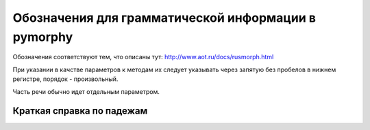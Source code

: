 
.. _parameter-format:

Обозначения для грамматической информации в pymorphy
====================================================

Обозначения соответствуют тем, что описаны тут:
http://www.aot.ru/docs/rusmorph.html

При указании в качстве параметров к методам их следует указывать через
запятую без пробелов в нижнем регистре, порядок - произвольный.

Часть речи обычно идет отдельным параметром.

Краткая справка по падежам
--------------------------

.. glossary::

    им
        Именительный (Кто? Что?)
    рд
        Родительный (Кого? Чего?)
    дт
        Дательный (Кому? Чему?)
    вн
        Винительный (Кого? Что?)
    тв
        Творительный (Кем? Чем?)
    пр
        Предложный (О ком? О чём? и т.п.)
    зв
        Звательный (Его формы используются при обращении к человеку - им. падеж: Аня — звательный: Ань!)
